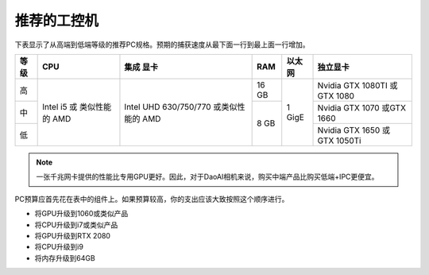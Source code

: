 推荐的工控机
==================================

下表显示了从高端到低端等级的推荐PC规格。预期的捕获速度从最下面一行到最上面一行增加。

+----------+---------------+----------------+--------+------------+-------------------+
|   等级   |    CPU        | 集成           |  RAM   |  以太网    |     独立显卡      |
|          |               | 显卡           |        |            |                   |
+==========+===============+================+========+============+===================+
|          |               |                |        |            | Nvidia GTX 1080TI |
|    高    |               |                |  16 GB |            | 或 GTX 1080       |
|          |               |                |        |            |                   |
+----------+  Intel i5 或  |  Intel UHD     +--------+            +-------------------+
|          |  类似性能的   |  630/750/770   |        |  1  GigE   | Nvidia GTX 1070   |
|    中    |  AMD          |  或类似性能的  |        |            | 或GTX 1660        |
|          |               |  AMD           |        |            |                   |
+----------+               |                |  8 GB  |            +-------------------+
|          |               |                |        |            | Nvidia GTX 1650   |
|    低    |               |                |        |            | 或 GTX 1050Ti     |
|          |               |                |        |            |                   |
+----------+---------------+----------------+--------+------------+-------------------+




.. note::
    一张千兆网卡提供的性能比专用GPU更好。因此，对于DaoAI相机来说，购买中端产品比购买低端+IPC更便宜。

PC预算应首先花在表中的组件上。如果预算较高，你的支出应该大致按照这个顺序进行。

- 将GPU升级到1060或类似产品

- 将CPU升级到i7或类似产品

- 将GPU升级到RTX 2080

- 将CPU升级到i9

- 将内存升级到64GB